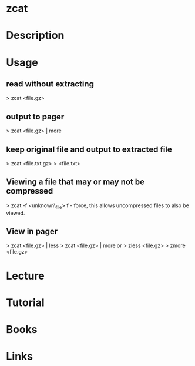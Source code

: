 #+TAGS: zcat compression gunzip gz


* zcat
* Description
* Usage

** read without extracting
> zcat <file.gz>

** output to pager
> zcat <file.gz> | more

** keep original file and output to extracted file
> zcat <file.txt.gz> > <file.txt>

** Viewing a file that may or may not be compressed
> zcat -f <unknown\_file>
f - force, this allows uncompressed files to also be viewed.

** View in pager
> zcat <file.gz> | less
> zcat <file.gz> | more
or
> zless <file.gz>
> zmore <file.gz>

* Lecture
* Tutorial
* Books
* Links



